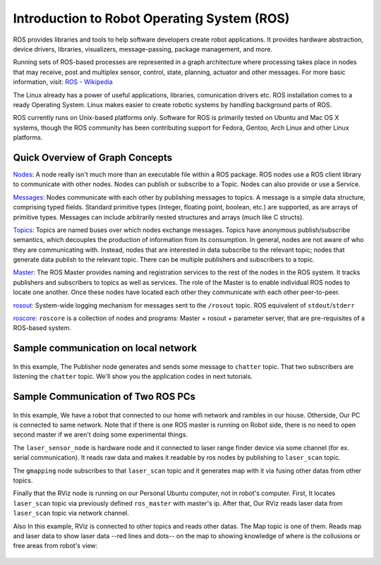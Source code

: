 Introduction to Robot Operating System (ROS)
============================================

ROS provides libraries and tools to help software developers create robot applications. It provides hardware abstraction, device drivers, libraries, visualizers, message-passing, package management, and more.

Running sets of ROS-based processes are represented in a graph architecture where processing takes place in nodes that may receive, post and multiplex sensor, control, state, planning, actuator and other messages. For more basic information, visit: `ROS - Wikipedia <https://en.wikipedia.org/wiki/Robot_Operating_System>`_

The Linux already has a power of useful applications, libraries, comunication drivers etc. ROS installation comes to a ready Operating System. Linux makes easier to create robotic systems by handling background parts of ROS. 

ROS currently runs on Unix-based platforms only. Software for ROS is primarily tested on Ubuntu and Mac OS X systems, though the ROS community has been contributing support for Fedora, Gentoo, Arch Linux and other Linux platforms.

Quick Overview of Graph Concepts
---------------------------------
	
`Nodes <http://wiki.ros.org/Nodes>`_: A node really isn't much more than an executable file within a ROS package. ROS nodes use a ROS client library to communicate with other nodes. Nodes can publish or subscribe to a Topic. Nodes can also provide or use a Service.

`Messages <http://wiki.ros.org/Messages>`_: Nodes communicate with each other by publishing messages to topics. A message is a simple data structure, comprising typed fields. Standard primitive types (integer, floating point, boolean, etc.) are supported, as are arrays of primitive types. Messages can include arbitrarily nested structures and arrays (much like C structs).

`Topics <http://wiki.ros.org/Topics>`_: Topics are named buses over which nodes exchange messages. Topics have anonymous publish/subscribe semantics, which decouples the production of information from its consumption. In general, nodes are not aware of who they are communicating with. Instead, nodes that are interested in data subscribe to the relevant topic; nodes that generate data publish to the relevant topic. There can be multiple publishers and subscribers to a topic.

`Master <http://wiki.ros.org/Master>`_: The ROS Master provides naming and registration services to the rest of the nodes in the ROS system. It tracks publishers and subscribers to topics as well as services. The role of the Master is to enable individual ROS nodes to locate one another. Once these nodes have located each other they communicate with each other peer-to-peer.

`rosout <http://wiki.ros.org/rosout>`_: System-wide logging mechanism for messages sent to the ``/rosout`` topic. ROS equivalent of ``stdout``/``stderr``

`roscore <http://wiki.ros.org/roscore>`_: ``roscore`` is a collection of nodes and programs: Master + rosout + parameter server, that are pre-requisites of a ROS-based system.

Sample communication on local network
-------------------------------------

.. figure:: _static/ros_network_local.svg
   :align: center

In this example, The Publisher node generates and sends some message to ``chatter`` topic. That two subscribers are listening the ``chatter`` topic. We'll show you the application codes in next tutorials.

Sample Communication of Two ROS PCs
-----------------------------------

.. figure:: _static/ros_network.svg
   :align: center

In this example, We have a robot that connected to our home wifi network and rambles in our house. Otherside, Our PC is connected to same network. Note that if there is one ROS master is running on Robot side, there is no need to open second master if we aren't doing some experimental things.

The ``laser_sensor_node`` is hardware node and it connected to laser range finder device via some channel (for ex. serial communication). It reads raw data and makes it readable by ros nodes by publishing to ``laser_scan`` topic. 

The ``gmapping`` node subscribes to that ``laser_scan`` topic and it generates map with it via fusing other datas from other topics. 

Finally that the RViz node is running on our Personal Ubuntu computer, not in robot's computer. First, It locates ``laser_scan`` topic via previously defined ``ros_master`` with master's ip. After that, Our RViz reads laser data from ``laser_scan`` topic via network channel.

Also In this example, RViz is connected to other topics and reads other datas. The Map topic is one of them. Reads map and laser data to show laser data --red lines and dots-- on the map to showing knowledge of where is the collusions or free areas from robot's view:

.. figure:: _static/gmapping.png
   :align: center

















